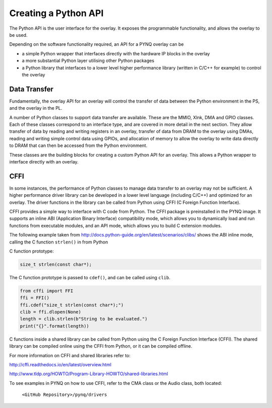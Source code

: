 Creating a Python API
=========================

The Python API is the user interface for the overlay. It exposes the programmable functionality, and allows the overlay to be used. 

Depending on the software functionality required, an API for a PYNQ overlay can be 

* a simple Python wrapper that interfaces directly with the hardware IP blocks in the overlay
* a more substantial Python layer utilising other Python packages
* a Python library that interfaces to a lower level higher performance library (written in C/C++ for example) to control the overlay

Data Transfer 
----------------

Fundamentally, the overlay API for an overlay will control the transfer of data between the Python environment in the PS, and the overlay in the PL. 

A number of Python classes to support data transfer are available. These are the MMIO, Xlnk, DMA and GPIO classes. Each of these classes correspond to an interface type, and are covered in more detail in the next section. They allow transfer of data by reading and writing registers in an overlay, transfer of data from DRAM to the overlay using DMAs, reading and writing simple control data using GPIOs, and allocation of memory to allow the overlay to write data directly to DRAM that can then be accessed from the Python environment. 

These classes are the building blocks for creating a custom Python API for an overlay. This allows a Python wrapper to interface directly with an overlay.


CFFI
----------

In some instances, the performance of Python classes to manage data transfer to an overlay may not be sufficient. A higher performance driver library can be developed in a lower level language (including C/C++) and optimized for an overlay. The driver functions in the library can be called from Python using CFFI (C Foreign Function Interface).


CFFI provides a simple way to interface with C code from Python. The CFFI package is preinstalled in the PYNQ image. It supports an inline ABI (Application Binary Interface) compatibility mode, which allows you to dynamically load and run functions from executable modules, and an API mode, which allows you to build C extension modules. 


The following example taken from http://docs.python-guide.org/en/latest/scenarios/clibs/ shows the ABI inline mode, calling the C function ``strlen()`` in from Python 

C function prototype:

.. code-block:: c

   size_t strlen(const char*);

The C function prototype is passed to ``cdef()``, and can be called using ``clib``.
   
.. code-block:: python

   from cffi import FFI
   ffi = FFI()
   ffi.cdef("size_t strlen(const char*);")
   clib = ffi.dlopen(None)
   length = clib.strlen(b"String to be evaluated.")
   print("{}".format(length))

C functions inside a shared library can be called from Python using the C Foreign Function Interface (CFFI). The shared library can be compiled online using the CFFI from Python, or it can be compiled offline. 

For more information on CFFI and shared libraries refer to:

http://cffi.readthedocs.io/en/latest/overview.html

http://www.tldp.org/HOWTO/Program-Library-HOWTO/shared-libraries.html
  
   
To see examples in PYNQ on how to use CFFI, refer to the CMA class or the Audio class, both located:

   ``<GitHub Repository>/pynq/drivers``